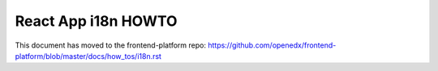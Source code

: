 ####################
React App i18n HOWTO
####################

This document has moved to the frontend-platform repo: https://github.com/openedx/frontend-platform/blob/master/docs/how_tos/i18n.rst
